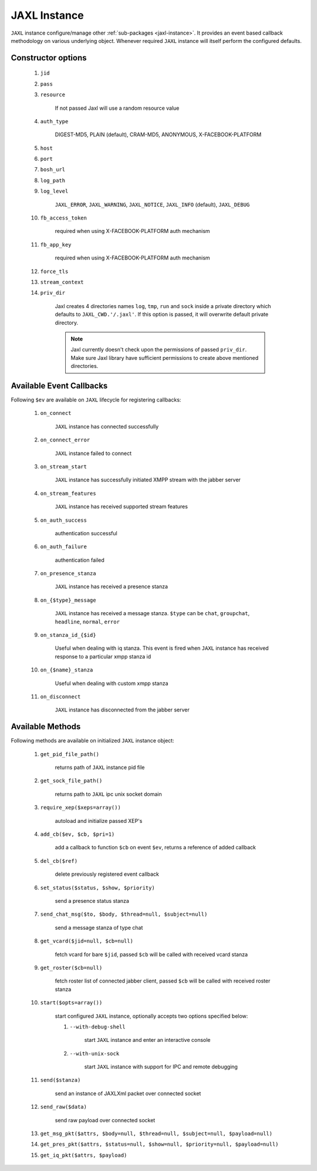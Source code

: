 .. _jaxl-instance:

JAXL Instance
=============
``JAXL`` instance configure/manage other :ref:`sub-packages <jaxl-instance>`.
It provides an event based callback methodology on various underlying object. Whenever required
``JAXL`` instance will itself perform the configured defaults.

Constructor options
-------------------

    #. ``jid``
    #. ``pass``
    #. ``resource``
    
        If not passed Jaxl will use a random resource value
        
    #. ``auth_type``
    
        DIGEST-MD5, PLAIN (default), CRAM-MD5, ANONYMOUS, X-FACEBOOK-PLATFORM
    
    #. ``host``
    #. ``port``
    #. ``bosh_url``
    #. ``log_path``
    #. ``log_level``
    
        ``JAXL_ERROR``, ``JAXL_WARNING``, ``JAXL_NOTICE``, ``JAXL_INFO`` (default), ``JAXL_DEBUG``
        
    #. ``fb_access_token``
    
        required when using X-FACEBOOK-PLATFORM auth mechanism
        
    #. ``fb_app_key``
    
        required when using X-FACEBOOK-PLATFORM auth mechanism
        
    #. ``force_tls``
    #. ``stream_context``
    #. ``priv_dir``
    
        Jaxl creates 4 directories names ``log``, ``tmp``, ``run`` and ``sock`` inside a private directory
        which defaults to ``JAXL_CWD.'/.jaxl'``. If this option is passed, it will overwrite default private
        directory.
        
        .. note::
        
            Jaxl currently doesn't check upon the permissions of passed ``priv_dir``. Make sure Jaxl library 
            have sufficient permissions to create above mentioned directories.

Available Event Callbacks
-------------------------

Following ``$ev`` are available on ``JAXL`` lifecycle for registering callbacks:

    #. ``on_connect``
    
        ``JAXL`` instance has connected successfully
    
    #. ``on_connect_error``
    
        ``JAXL`` instance failed to connect
    
    #. ``on_stream_start``
    
        ``JAXL`` instance has successfully initiated XMPP stream with the jabber server
    
    #. ``on_stream_features``
    
        ``JAXL`` instance has received supported stream features
    
    #. ``on_auth_success``
    
        authentication successful
    
    #. ``on_auth_failure``
    
        authentication failed
    
    #. ``on_presence_stanza``
    
        ``JAXL`` instance has received a presence stanza
    
    #. ``on_{$type}_message``
    
        ``JAXL`` instance has received a message stanza. ``$type`` can be ``chat``, ``groupchat``, ``headline``, ``normal``, ``error``
    
    #. ``on_stanza_id_{$id}``
    
        Useful when dealing with iq stanza. This event is fired when ``JAXL`` instance has received response to a particular
        xmpp stanza id
    
    #. ``on_{$name}_stanza``
    
        Useful when dealing with custom xmpp stanza
    
    #. ``on_disconnect``
    
        ``JAXL`` instance has disconnected from the jabber server

Available Methods
-----------------

Following methods are available on initialized ``JAXL`` instance object:

    #. ``get_pid_file_path()``
    
        returns path of ``JAXL`` instance pid file
    
    #. ``get_sock_file_path()``
    
        returns path to ``JAXL`` ipc unix socket domain
    
    #. ``require_xep($xeps=array())``
    
        autoload and initialize passed XEP's
    
    #. ``add_cb($ev, $cb, $pri=1)``
    
        add a callback to function ``$cb`` on event ``$ev``, returns a reference of added callback
    
    #. ``del_cb($ref)``
    
        delete previously registered event callback
    
    #. ``set_status($status, $show, $priority)``
    
        send a presence status stanza
    
    #. ``send_chat_msg($to, $body, $thread=null, $subject=null)``
    
        send a message stanza of type chat
    
    #. ``get_vcard($jid=null, $cb=null)``
    
        fetch vcard for bare ``$jid``, passed ``$cb`` will be called with received vcard stanza
    
    #. ``get_roster($cb=null)``
    
        fetch roster list of connected jabber client, passed ``$cb`` will be called with received roster stanza
    
    #. ``start($opts=array())``

        start configured ``JAXL`` instance, optionally accepts two options specified below:

        #. ``--with-debug-shell``
        
            start ``JAXL`` instance and enter an interactive console
        
        #. ``--with-unix-sock``

            start ``JAXL`` instance with support for IPC and remote debugging
    
    #. ``send($stanza)``
    
        send an instance of JAXLXml packet over connected socket
    
    #. ``send_raw($data)``
    
        send raw payload over connected socket
        
    #. ``get_msg_pkt($attrs, $body=null, $thread=null, $subject=null, $payload=null)``
    
    #. ``get_pres_pkt($attrs, $status=null, $show=null, $priority=null, $payload=null)``
    
    #. ``get_iq_pkt($attrs, $payload)``